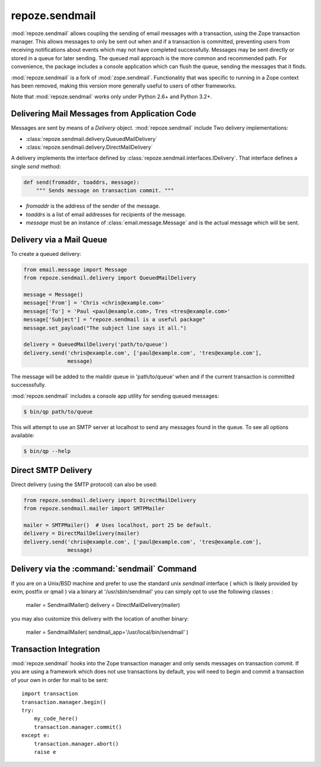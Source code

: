 repoze.sendmail
===============

:mod:`repoze.sendmail` allows coupling the sending of email messages with a
transaction, using the Zope transaction manager.  This allows messages to
only be sent out when and if a transaction is committed, preventing users
from receiving notifications about events which may not have completed
successfully.  Messages may be sent directly or stored in a queue for later
sending.  The queued mail approach is the more common and recommended path.
For convenience, the package includes a console application which can flush
the queue, sending the messages that it finds.

:mod:`repoze.sendmail` is a fork of :mod:`zope.sendmail`.  Functionality that
was specific to running in a Zope context has been removed, making this
version more generally useful to users of other frameworks.

Note that :mod:`repoze.sendmail` works only under Python 2.6+ and Python 3.2+.

Delivering Mail Messages from Application Code
----------------------------------------------

Messages are sent by means of a `Delivery` object. :mod:`repoze.sendmail`
include Two delivery implementations:

- :class:`repoze.sendmail.delivery.QueuedMailDelivery`
- :class:`repoze.sendmail.delivery.DirectMailDelivery`

A delivery implements the interface defined by
:class:`repoze.sendmail.interfaces.IDelivery`.  That interface defines
a single `send` method:

.. code-block:: python

   def send(fromaddr, toaddrs, message):
       """ Sends message on transaction commit. """

- `fromaddr` is the address of the sender of the message.
- `toaddrs` is a list of email addresses for recipients of the message.
- `message` must be an instance of :class:`email.message.Message` and is the
  actual message which will be sent.


Delivery via a Mail Queue
-------------------------

To create a queued delivery:

.. code-block:: python

   from email.message import Message
   from repoze.sendmail.delivery import QueuedMailDelivery

   message = Message()
   message['From'] = 'Chris <chris@example.com>'
   message['To'] = 'Paul <paul@example.com>, Tres <tres@example.com>'
   message['Subject'] = "repoze.sendmail is a useful package"
   message.set_payload("The subject line says it all.")

   delivery = QueuedMailDelivery('path/to/queue')
   delivery.send('chris@example.com', ['paul@example.com', 'tres@example.com'],
                 message)

The message will be added to the maildir queue in 'path/to/queue' when and if
the current transaction is committed successsfully.

:mod:`repoze.sendmail` includes a console app utility for sending queued
messages:

.. code-block:: bash

  $ bin/qp path/to/queue

This will attempt to use an SMTP server at localhost to send any messages found
in the queue.  To see all options available:

.. code-block:: bash

  $ bin/qp --help


Direct SMTP Delivery
--------------------

Direct delivery (using the SMTP protocol) can also be used:

.. code-block:: python

   from repoze.sendmail.delivery import DirectMailDelivery
   from repoze.sendmail.mailer import SMTPMailer

   mailer = SMTPMailer()  # Uses localhost, port 25 be default.
   delivery = DirectMailDelivery(mailer)
   delivery.send('chris@example.com', ['paul@example.com', 'tres@example.com'],
                 message)


Delivery via the :command:`sendmail` Command
--------------------------------------------

If you are on a Unix/BSD machine and prefer to use the standard unix `sendmail`
interface ( which is likely provided by exim, postfix or qmail ) via a binary
at '/usr/sbin/sendmail' you can simply opt to use the following classes :

  mailer = SendmailMailer()
  delivery = DirectMailDelivery(mailer)

you may also customize this delivery with the location of another binary:

  mailer = SendmailMailer( sendmail_app='/usr/local/bin/sendmail' )


Transaction Integration
-----------------------

:mod:`repoze.sendmail` hooks into the Zope transaction manager and only
sends messages on transaction commit. If you are using a framework which does
not use transactions by default, you will need to begin and commit a
transaction of your own in order for mail to be sent::

  import transaction
  transaction.manager.begin()
  try:
      my_code_here()
      transaction.manager.commit()
  except e:
      transaction.manager.abort()
      raise e

